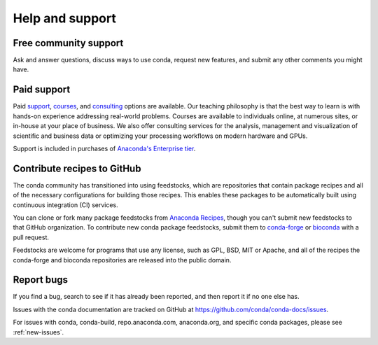 ================
Help and support
================

Free community support
======================

Ask and answer questions, discuss ways to use conda,
request new features, and submit any other comments you might have.

.. grid:: 1 2 2 2

  .. grid-item::

     .. card:: Conda community forum
        :link: https://conda.discourse.group/

        Join our Discourse forum for conda discussion and news

  .. grid-item::

     .. card:: Conda Matrix chat
        :link: https://matrix.to/#/#conda:matrix.org

        Chat about conda issues and projects with other users

  .. grid-item::

     .. card:: Anaconda community forum
        :link: https://community.anaconda.cloud/

        Ask and answer questions about Anaconda's products

Paid support
============

Paid `support <https://anaconda.cloud/support-center>`_,
`courses <https://learning.anaconda.cloud/>`_, and
`consulting <https://www.anaconda.com/professional-services>`_
options are available. Our teaching philosophy is that the best
way to learn is with hands-on experience addressing real-world
problems. Courses are available to individuals online, at
numerous sites, or in-house at your place of business. We also
offer consulting services for the analysis, management and
visualization of scientific and business data or optimizing
your processing workflows on modern hardware and GPUs.

Support is included in purchases of `Anaconda's Enterprise tier <https://www.anaconda.com/enterprise/>`_.

Contribute recipes to GitHub
============================

The conda community has transitioned into using feedstocks, which
are repositories that contain package recipes and all of the necessary
configurations for building those recipes. This enables these packages
to be automatically built using continuous integration (CI) services.

You can clone or fork many package feedstocks from `Anaconda Recipes
<https://github.com/AnacondaRecipes>`_, though you can't submit new
feedstocks to that GitHub organization. To contribute new conda package
feedstocks, submit them to `conda-forge
<https://github.com/conda-forge/staged-recipes>`_ or `bioconda
<https://github.com/bioconda/bioconda-recipes>`_ with a pull request.

Feedstocks are welcome for programs that use any license, such as GPL,
BSD, MIT or Apache, and all of the recipes the conda-forge and
bioconda repositories are released into the public domain.

Report bugs
===========

If you find a bug, search to see if it has already been reported,
and then report it if no one else has.

Issues with the conda documentation are tracked on GitHub at
https://github.com/conda/conda-docs/issues.

For issues with conda, conda-build, repo.anaconda.com, anaconda.org,
and specific conda packages, please see :ref:`new-issues`.

